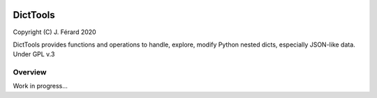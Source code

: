 |Build Status| |Code Coverage|

DictTools
=========

Copyright (C) J. Férard 2020

DictTools provides functions and operations to handle, explore, modify Python nested dicts, especially JSON-like data.
Under GPL v.3

Overview
--------
Work in progress...

.. |Build Status| image:: https://travis-ci.org/jferard/dicttools.svg?branch=master
   :target: https://travis-ci.org/jferard/dicttools
.. |Code Coverage| image:: https://img.shields.io/codecov/c/github/jferard/dicttools/master.svg
   :target: https://codecov.io/github/jferard/dicttools?branch=master
